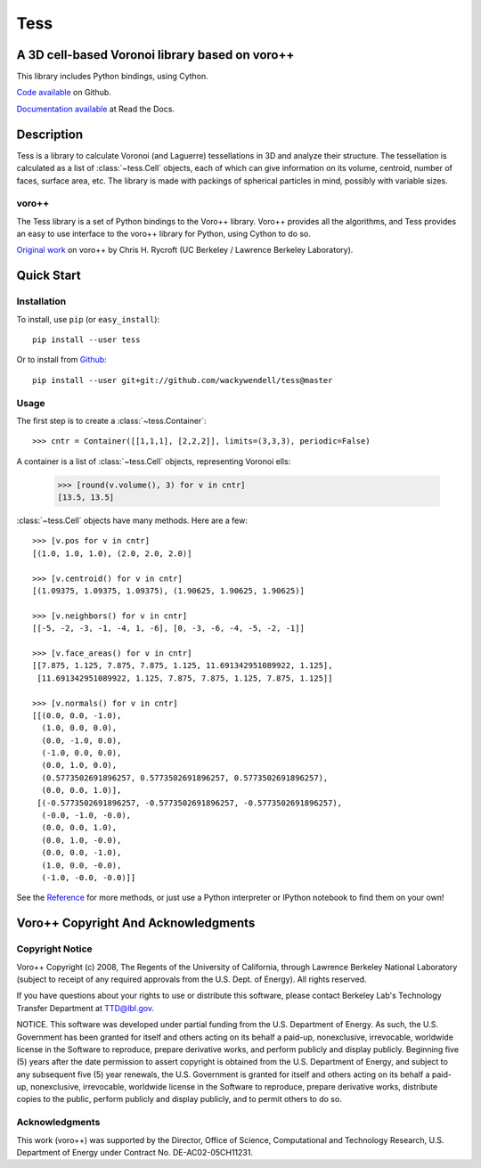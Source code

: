 Tess
****

A 3D cell-based Voronoi library based on voro++
-----------------------------------------------

.. image:: https://travis-ci.org/wackywendell/tess.svg?branch=master
    :target: https://travis-ci.org/wackywendell/tess
    :alt: Build Status


.. image:: https://readthedocs.org/projects/tess/badge/?version=latest
    :target: https://readthedocs.org/projects/tess/?badge=latest
    :alt: Documentation Status

This library includes Python bindings, using Cython.

`Code available`_ on Github.

`Documentation available`_ at Read the Docs. 

.. _Code available: https://github.com/wackywendell/tess

.. _Documentation available: https://tess.readthedocs.org

Description
-----------

Tess is a library to calculate Voronoi (and Laguerre) tessellations in 3D and analyze their
structure. The tessellation is calculated as a list of :class:`~tess.Cell` objects, each of which
can give information on its volume, centroid, number of faces, surface area, etc. The library is 
made with packings of spherical particles in mind, possibly with variable sizes. 

voro++
~~~~~~

The Tess library is a set of Python bindings to the Voro++ library. Voro++ provides all the 
algorithms, and Tess provides an easy to use interface to the voro++ library for Python, using
Cython to do so. 

`Original work`_ on voro++ by Chris H. Rycroft (UC Berkeley / Lawrence Berkeley Laboratory). 

.. _Original work: http://math.lbl.gov/voro++/

Quick Start
-----------

Installation
~~~~~~~~~~~~

To install, use ``pip`` (or ``easy_install``)::

    pip install --user tess

Or to install from Github_::
    
    pip install --user git+git://github.com/wackywendell/tess@master
    
.. _github: https://www.github.com/wackywendell/tess

Usage
~~~~~

The first step is to create a :class:`~tess.Container`::

    >>> cntr = Container([[1,1,1], [2,2,2]], limits=(3,3,3), periodic=False)

A container is a list of :class:`~tess.Cell` objects, representing Voronoi ells:
    
    >>> [round(v.volume(), 3) for v in cntr]
    [13.5, 13.5]

:class:`~tess.Cell` objects have many methods. Here are a few::

    >>> [v.pos for v in cntr]
    [(1.0, 1.0, 1.0), (2.0, 2.0, 2.0)]
    
    >>> [v.centroid() for v in cntr]
    [(1.09375, 1.09375, 1.09375), (1.90625, 1.90625, 1.90625)]
    
    >>> [v.neighbors() for v in cntr]
    [[-5, -2, -3, -1, -4, 1, -6], [0, -3, -6, -4, -5, -2, -1]]
    
    >>> [v.face_areas() for v in cntr]
    [[7.875, 1.125, 7.875, 7.875, 1.125, 11.691342951089922, 1.125],
     [11.691342951089922, 1.125, 7.875, 7.875, 1.125, 7.875, 1.125]]
    
    >>> [v.normals() for v in cntr]
    [[(0.0, 0.0, -1.0),
      (1.0, 0.0, 0.0),
      (0.0, -1.0, 0.0),
      (-1.0, 0.0, 0.0),
      (0.0, 1.0, 0.0),
      (0.5773502691896257, 0.5773502691896257, 0.5773502691896257),
      (0.0, 0.0, 1.0)],
     [(-0.5773502691896257, -0.5773502691896257, -0.5773502691896257),
      (-0.0, -1.0, -0.0),
      (0.0, 0.0, 1.0),
      (0.0, 1.0, -0.0),
      (0.0, 0.0, -1.0),
      (1.0, 0.0, -0.0),
      (-1.0, -0.0, -0.0)]]
      
See the Reference_ for more methods, or just use a Python interpreter or IPython notebook to find
them on your own!

.. _Reference: api.html


Voro++ Copyright And Acknowledgments
------------------------------------

Copyright Notice
~~~~~~~~~~~~~~~~

Voro++ Copyright (c) 2008, The Regents of the University of California, through
Lawrence Berkeley National Laboratory (subject to receipt of any required
approvals from the U.S. Dept. of Energy). All rights reserved.

If you have questions about your rights to use or distribute this software,
please contact Berkeley Lab's Technology Transfer Department at TTD@lbl.gov.

NOTICE. This software was developed under partial funding from the U.S.
Department of Energy. As such, the U.S. Government has been granted for itself
and others acting on its behalf a paid-up, nonexclusive, irrevocable, worldwide
license in the Software to reproduce, prepare derivative works, and perform
publicly and display publicly. Beginning five (5) years after the date
permission to assert copyright is obtained from the U.S. Department of Energy,
and subject to any subsequent five (5) year renewals, the U.S. Government is
granted for itself and others acting on its behalf a paid-up, nonexclusive,
irrevocable, worldwide license in the Software to reproduce, prepare derivative
works, distribute copies to the public, perform publicly and display publicly,
and to permit others to do so.


Acknowledgments
~~~~~~~~~~~~~~~
This work (voro++) was supported by the Director, Office of Science, Computational and
Technology Research, U.S. Department of Energy under Contract No.
DE-AC02-05CH11231.

